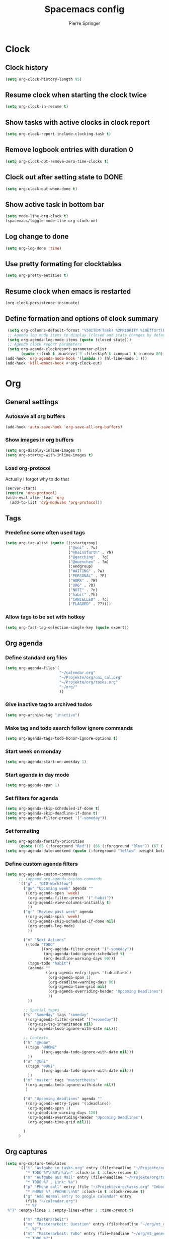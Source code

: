 #+TITLE: Spacemacs config
#+Author: Pierre Springer
* Clock
** Clock history
   #+BEGIN_SRC emacs-lisp
     (setq org-clock-history-length 95)
   #+END_SRC
** Resume clock when starting the clock twice
   #+BEGIN_SRC emacs-lisp
     (setq org-clock-in-resume t)
   #+END_SRC
** Show tasks with active clocks in clock report
   #+BEGIN_SRC emacs-lisp
     (setq org-clock-report-include-clocking-task t)
   #+END_SRC
** Remove logbook entries with duration 0
   #+BEGIN_SRC emacs-lisp
     (setq org-clock-out-remove-zero-time-clocks t)
   #+END_SRC
** Clock out after setting state to DONE
   #+BEGIN_SRC emacs-lisp
     (setq org-clock-out-when-done t)
   #+END_SRC
** Show active task in bottom bar
   #+BEGIN_SRC emacs-lisp
     (setq mode-line-org-clock t)
     (spacemacs/toggle-mode-line-org-clock-on)
   #+END_SRC
** Log change to done
   #+BEGIN_SRC emacs-lisp
     (setq org-log-done 'time)
   #+END_SRC
** Use pretty formating for clocktables
   #+BEGIN_SRC emacs-lisp
     (setq org-pretty-entities t)
   #+END_SRC
** Resume clock when emacs is restarted
   #+BEGIN_SRC emacs-lisp
     (org-clock-persistence-insinuate)
   #+END_SRC
** Define formation and options of clock summary
   #+BEGIN_SRC emacs-lisp
     (setq org-columns-default-format "%50ITEM(Task) %2PRIORITY %10Effort(Effort){:} %10CLOCKSUM")
     ;; Agenda log mode items to display (closed and state changes by default)
     (setq org-agenda-log-mode-items (quote (closed state)))
     ;; Agenda clock report parameters
     (setq org-agenda-clockreport-parameter-plist
           (quote (:link t :maxlevel 5 :fileskip0 t :compact t :narrow 80)))
    (add-hook 'org-agenda-mode-hook '(lambda () (hl-line-mode 1 )))
    (add-hook 'kill-emacs-hook #'org-clock-out)
   #+END_SRC


* Org
** General settings
*** Autosave all org buffers
    #+BEGIN_SRC emacs-lisp
      (add-hook 'auto-save-hook 'org-save-all-org-buffers)
    #+END_SRC
*** Show images in org buffers
    #+BEGIN_SRC emacs-lisp
      (setq org-display-inline-images t)
      (setq org-startup-with-inline-images t)
    #+END_SRC
*** Load org-protocol
    Actually I forgot why to do that
    #+BEGIN_SRC emacs-lisp :tangle yes
      (server-start)
      (require 'org-protocol)
      (with-eval-after-load 'org
        (add-to-list 'org-modules 'org-protocol))
    #+END_SRC
** Tags
*** Predefine some often used tags
    #+BEGIN_SRC emacs-lisp
      (setq org-tag-alist (quote ((:startgroup)
                                  ("@uni" . ?u)
                                  ("@hainsfarth" . ?h)
                                  ("@garching" . ?g)
                                  ("@muenchen" . ?m)
                                  (:endgroup)
                                  ("WAITING" . ?w)
                                  ("PERSONAL" . ?P)
                                  ("WORK" . ?W)
                                  ("ORG" . ?O)
                                  ("NOTE" . ?n)
                                  ("habit" .?h)
                                  ("CANCELLED" . ?c)
                                  ("FLAGGED" . ??))))
    #+END_SRC
*** Allow tags to be set with hotkey
    #+BEGIN_SRC emacs-lisp
      (setq org-fast-tag-selection-single-key (quote expert))
    #+END_SRC
** Org agenda
*** Define standard org files
    #+BEGIN_SRC emacs-lisp
      (setq org-agenda-files'(
                              "~/calendar.org"
                              "~/Projekte/org/uni_cal.org"
                              "~/Projekte/org/tasks.org"
                              "~/org/"
                              ))
    #+END_SRC
*** Give inactive tag to archived todos
    #+BEGIN_SRC emacs-lisp
      (setq org-archive-tag "inactive")
    #+END_SRC
*** Make tag and todo search follow ignore commands
    #+BEGIN_SRC emacs-lisp
      (setq org-agenda-tags-todo-honor-ignore-options t)
    #+END_SRC
*** Start week on monday
    #+BEGIN_SRC emacs-lisp
      (setq org-agenda-start-on-weekday 1)
    #+END_SRC
*** Start agenda in day mode
    #+BEGIN_SRC emacs-lisp
      (setq org-agenda-span 1)
    #+END_SRC
*** Set filters for agenda
    #+BEGIN_SRC emacs-lisp
      (setq org-agenda-skip-scheduled-if-done t)
      (setq org-agenda-skip-deadline-if-done t)
      (setq org-agenda-filter-preset '("-someday"))
    #+END_SRC
*** Set formating
    #+BEGIN_SRC emacs-lisp
      (setq org-agenda-fontify-priorities
            (quote ((65 (:foreground "Red")) (66 (:foreground "Blue")) (67 (:foreground "Darkgreen")))))
      (setq org-agenda-date-weekend (quote (:foreground "Yellow" :weight bold)))
    #+END_SRC
*** Define custom agenda filters
    #+BEGIN_SRC emacs-lisp
      (setq org-agenda-custom-commands
            ;; (append org-agenda-custom-commands
            '(("g" . "GTD-Workflow")
              ("gw" "Upcoming week" agenda ""
               ((org-agenda-span 'week)
                (org-agenda-filter-preset '("-habit"))
                (org-agenda-view-columns-initially t)
                ))
              ("gr" "Review past week" agenda
               ((org-agenda-span 'week)
                (org-agenda-skip-scheduled-if-done nil)
                (org-agenda-log-mode)
                ))

              ("n" "Next Actions"
               ((todo "TODO"
                      ((org-agenda-filter-preset '("-someday"))
                       (org-agenda-todo-ignore-scheduled t)
                       (org-deadline-warning-days 90)))
                (tags-todo "habit")
                (agenda ""
                        ((org-agenda-entry-types '(:deadline))
                         (org-agenda-span 1)
                         (org-deadline-warning-days 90)
                         (org-agenda-time-grid nil)
                         (org-agenda-overriding-header "Upcoming Deadlines")
                         ))
                ))

              ;; Special types
              ("s" "Someday" tags "someday"
               ((org-agenda-filter-preset '("+someday"))
                (org-use-tag-inheritance nil)
                (org-agenda-todo-ignore-with-date nil)))

              ;; Contexts
              ("h" "@Home"
               ((tags "@HOME"
                      ((org-agenda-todo-ignore-with-date nil)))
                ))
              ("u" "@Uni"
               ((tags "@UNI"
                      ((org-agenda-todo-ignore-with-date nil)))
                ))
              ("m" "master" tags "masterthesis"
               ((org-agenda-todo-ignore-with-date nil))
               )

              ("d" "Upcoming deadlines" agenda ""
               ((org-agenda-entry-types '(:deadline))
                (org-agenda-span 1)
                (org-deadline-warning-days 120)
                (org-agenda-overriding-header "Upcoming Deadlines")
                (org-agenda-time-grid nil)))

              )
            )

    #+END_SRC
** Org captures
   #+BEGIN_SRC emacs-lisp :tangle yes
     (setq org-capture-templates
           '(("t" "Aufgabe in tasks.org" entry (file+headline "~/Projekte/org/tasks.org" "Inbox")
              "* TODO %?\n%U\n%a\n" :clock-in t :clock-resume t)
             ("m" "Aufgabe aus Mail" entry (file+headline "~/Projekte/org/tasks.org" "Inbox")
              "* TODO %? , Link: %a")
             ("p" "Phone call" entry (file "~/Projekte/org/tasks.org" "Inbox")
              "* PHONE %? :PHONE:\n%U" :clock-in t :clock-resume t)
             ("g" "Add normal entry to google calendar" entry
              (file "~/calendar.org")
              "* %?
      %^T" :empty-lines 1 :empty-lines-after 1 :time-prompt t)

             ("m" "Masterarbeit")
             ("mq" "Masterarbeit: Question" entry (file+headline "~/org/mt_general.org" "Open Questions")
              "- %?")
             ("mt" "Masterarbeit: ToDo" entry (file+headline "~/org/mt_general.org" "Todo")
              "* TODO %?")
             ("mg" "Masterarbeit: General" entry (file+olp "~/org/mt_general.org" "General")
              "* %?")
             ))
   #+END_SRC
** Org Todo
*** Set todo keywords
    #+BEGIN_SRC emacs-lisp
(setq org-todo-keywords
      (quote ((sequence "TODO(t)" "NEXT(n)" "|" "DONE(d)")
              (sequence "WAITING(w@/!)" "HOLD(h@/!)" "|" "CANCELLED(c@/!)" "PHONE" "MEETING"))))
    #+END_SRC
*** Use triggers on todo states
    Defines order to cycle through states
    #+BEGIN_SRC emacs-lisp
      (setq org-todo-state-tags-triggers
            (quote (("CANCELLED" ("CANCELLED" . t))
                    ("WAITING" ("WAITING" . t))
                    ("HOLD" ("WAITING") ("HOLD" . t))
                    (done ("WAITING") ("HOLD"))
                    ("TODO" ("WAITING") ("CANCELLED") ("HOLD"))
                    ("NEXT" ("WAITING") ("CANCELLED") ("HOLD"))
                    ("DONE" ("WAITING") ("CANCELLED") ("HOLD")))))
    #+END_SRC
** Bibtex
   #+BEGIN_SRC emacs-lisp

     (setq reftex-default-bibliography '("~/UNI/papers/references.bib"))

     ;; see org-ref for use of these variables
     (setq org-ref-bibliography-notes "~/UNI/papers/notes.org"
           org-ref-default-bibliography '("~/UNI/papers/references.bib")
           org-ref-pdf-directory "~/UNI/papers/bibtex-pdfs/")

     ;; Further variables for helm-bibtex
     (setq bibtex-completion-bibliography "~/UNI/papers/references.bib"
           bibtex-completion-library-path "~/UNI/papers/bibtex-pdfs"
           bibtex-completion-notes-path "~/UNI/papers/helm-bibtex-notes")

     ;; open pdf with system pdf viewer (works on mac)
     (setq bibtex-completion-pdf-open-function
           (lambda (fpath)
             (start-process "open" "*open*" "open" fpath)))

     ;; alternative
     ;; (setq bibtex-completion-pdf-open-function 'org-open-file)
     ;; Download directory
     (setq biblio-download-directory "~/UNI/papers/bibtex-pdfs")
   #+END_SRC
* Fira Code
  As fira code cannot be used at font, this allows to replace some symbols
  #+BEGIN_SRC emacs-lisp
    ;; This works when using emacs --daemon + emacsclient
    (add-hook 'after-make-frame-functions (lambda (frame) (set-fontset-font t '(#Xe100 . #Xe16f) "Fira Code Symbol")))
    ;; This works when using emacs without server/client
    (set-fontset-font t '(#Xe100 . #Xe16f) "Fira Code Symbol")

    (defconst fira-code-font-lock-keywords-alist
      (mapcar (lambda (regex-char-pair)
                `(,(car regex-char-pair)
                  (0 (prog1 ()
                       (compose-region (match-beginning 1)
                                       (match-end 1)
                                       ;; The first argument to concat is a string containing a literal tab
                                       ,(concat "	" (list (decode-char 'ucs (cadr regex-char-pair)))))))))
              '(("\\(www\\)"                   #Xe100)
                ("[^/]\\(\\*\\*\\)[^/]"        #Xe101)
                ("\\(\\*\\*\\*\\)"             #Xe102)
                ("\\(\\*\\*/\\)"               #Xe103)
                ("\\(\\*>\\)"                  #Xe104)
                ("[^*]\\(\\*/\\)"              #Xe105)
                ("\\(\\\\\\\\\\)"              #Xe106)
                ("\\(\\\\\\\\\\\\\\)"          #Xe107)
                ("\\({-\\)"                    #Xe108)
                ;; ("\\(\\[\\]\\)"                #Xe109) This is the [] ligature and I don't like
                ("\\(::\\)"                    #Xe10a)
                ("\\(:::\\)"                   #Xe10b)
                ("[^=]\\(:=\\)"                #Xe10c)
                ("\\(!!\\)"                    #Xe10d)
                ("\\(!=\\)"                    #Xe10e)
                ("\\(!==\\)"                   #Xe10f)
                ("\\(-}\\)"                    #Xe110)
                ("\\(--\\)"                    #Xe111)
                ("\\(---\\)"                   #Xe112)
                ("\\(-->\\)"                   #Xe113)
                ("[^-]\\(->\\)"                #Xe114)
                ("\\(->>\\)"                   #Xe115)
                ("\\(-<\\)"                    #Xe116)
                ("\\(-<<\\)"                   #Xe117)
                ("\\(-~\\)"                    #Xe118)
                ("\\(#{\\)"                    #Xe119)
                ("\\(#\\[\\)"                  #Xe11a)
                ("\\(##\\)"                    #Xe11b)
                ("\\(###\\)"                   #Xe11c)
                ("\\(####\\)"                  #Xe11d)
                ("\\(#(\\)"                    #Xe11e)
                ("\\(#\\?\\)"                  #Xe11f)
                ("\\(#_\\)"                    #Xe120)
                ("\\(#_(\\)"                   #Xe121)
                ("\\(\\.-\\)"                  #Xe122)
                ("\\(\\.=\\)"                  #Xe123)
                ("\\(\\.\\.\\)"                #Xe124)
                ("\\(\\.\\.<\\)"               #Xe125)
                ("\\(\\.\\.\\.\\)"             #Xe126)
                ("\\(\\?=\\)"                  #Xe127)
                ("\\(\\?\\?\\)"                #Xe128)
                ("\\(;;\\)"                    #Xe129)
                ("\\(/\\*\\)"                  #Xe12a)
                ("\\(/\\*\\*\\)"               #Xe12b)
                ("\\(/=\\)"                    #Xe12c)
                ("\\(/==\\)"                   #Xe12d)
                ("\\(/>\\)"                    #Xe12e)
                ("\\(//\\)"                    #Xe12f)
                ("\\(///\\)"                   #Xe130)
                ("\\(&&\\)"                    #Xe131)
                ("\\(||\\)"                    #Xe132)
                ("\\(||=\\)"                   #Xe133)
                ;("[^|]\\(|=\\)"                #Xe134)
                ("\\(|>\\)"                    #Xe135)
                ("\\(\\^=\\)"                  #Xe136)
                ("\\(\\$>\\)"                  #Xe137)
                ("\\(\\+\\+\\)"                #Xe138)
                ("\\(\\+\\+\\+\\)"             #Xe139)
                ("\\(\\+>\\)"                  #Xe13a)
                ("\\(=:=\\)"                   #Xe13b)
                ;("[^!/]\\(==\\)[^>]"           #Xe13c)
                ("\\(===\\)"                   #Xe13d)
                ("\\(==>\\)"                   #Xe13e)
                ;("[^=]\\(=>\\)"                #Xe13f)
                ("\\(=>>\\)"                   #Xe140)
                ("\\(<=\\)"                    #Xe141)
                ("\\(=<<\\)"                   #Xe142)
                ("\\(=/=\\)"                   #Xe143)
                ("\\(>-\\)"                    #Xe144)
                ("\\(>=\\)"                    #Xe145)
                ("\\(>=>\\)"                   #Xe146)
                ("[^-=]\\(>>\\)"               #Xe147)
                ("\\(>>-\\)"                   #Xe148)
                ("\\(>>=\\)"                   #Xe149)
                ("\\(>>>\\)"                   #Xe14a)
                ("\\(<\\*\\)"                  #Xe14b)
                ("\\(<\\*>\\)"                 #Xe14c)
                ("\\(<|\\)"                    #Xe14d)
                ("\\(<|>\\)"                   #Xe14e)
                ("\\(<\\$\\)"                  #Xe14f)
                ("\\(<\\$>\\)"                 #Xe150)
                ("\\(<!--\\)"                  #Xe151)
                ("\\(<-\\)"                    #Xe152)
                ("\\(<--\\)"                   #Xe153)
                ("\\(<->\\)"                   #Xe154)
                ("\\(<\\+\\)"                  #Xe155)
                ("\\(<\\+>\\)"                 #Xe156)
                ("\\(<=\\)"                    #Xe157)
                ("\\(<==\\)"                   #Xe158)
                ("\\(<=>\\)"                   #Xe159)
                ("\\(<=<\\)"                   #Xe15a)
                ("\\(<>\\)"                    #Xe15b)
                ("[^-=]\\(<<\\)"               #Xe15c)
                ("\\(<<-\\)"                   #Xe15d)
                ("\\(<<=\\)"                   #Xe15e)
                ("\\(<<<\\)"                   #Xe15f)
                ("\\(<~\\)"                    #Xe160)
                ("\\(<~~\\)"                   #Xe161)
                ("\\(</\\)"                    #Xe162)
                ("\\(</>\\)"                   #Xe163)
                ("\\(~@\\)"                    #Xe164)
                ("\\(~-\\)"                    #Xe165)
                ("\\(~=\\)"                    #Xe166)
                ("\\(~>\\)"                    #Xe167)
                ("[^<]\\(~~\\)"                #Xe168)
                ("\\(~~>\\)"                   #Xe169)
                ("\\(%%\\)"                    #Xe16a)
                ;; ("\\(x\\)"                   #Xe16b) This ended up being hard to do properly so i'm leaving it out.
                ("[^:=]\\(:\\)[^:=]"           #Xe16c)
                ("[^\\+<>]\\(\\+\\)[^\\+<>]"   #Xe16d)
                ("[^\\*/<>]\\(\\*\\)[^\\*/<>]" #Xe16f)
                )))

    (defun add-fira-code-symbol-keywords ()
      (font-lock-add-keywords nil fira-code-font-lock-keywords-alist))

    (add-hook 'prog-mode-hook
              #'add-fira-code-symbol-keywords)
  #+END_SRC

* Misc
** Keybindings
*** Comment on CTRL-SHIFT-C
    #+BEGIN_SRC emacs-lisp
      (global-set-key (kbd "C-S-c") 'evil-commentary-line)
    #+END_SRC
*** Neotree on F1
    Also use all-my-icons for neotree
    #+BEGIN_SRC emacs-lisp
      (define-key global-map (kbd "<f1>") 'neotree)
      (setq neo-theme 'icons)
    #+END_SRC
*** Yay Snippet completion on ALT-J
    #+BEGIN_SRC emacs-lisp
      (global-set-key "\M-j" 'hippie-expand)
    #+END_SRC
*** Interleave / Bibtex hotkeys
    #+BEGIN_SRC emacs-lisp
      (evil-leader/set-key-for-mode 'org-mode "I" 'interleave-mode)
      (evil-leader/set-key-for-mode 'org-mode "B" 'helm-bibtex)
      (evil-leader/set-key-for-mode 'bibtex-mode "B" 'helm-bibtex)
    #+END_SRC
*** Set org meta return on Alt-Return + Alt-Retrun
    Used to add branches on trees
    #+BEGIN_SRC emacs-lisp
      (with-eval-after-load 'org
        (evil-define-key '(normal insert) org-mode-map (kbd "M-RET M-RET") 'org-meta-return))
    #+END_SRC
*** Clock in and out on F5 and F8
    #+BEGIN_SRC emacs-lisp
      (fset 'my-clock-in "\C-c\C-x\C-i")
      (global-set-key (kbd "<f5>") 'my-clock-in)

      (fset 'my-clock-out "\C-c\C-x\C-o")
      (global-set-key (kbd "<f8>") 'my-clock-out)
    #+END_SRC
** Use Libnotify for alerts
   #+BEGIN_SRC emacs-lisp
     (setq alert-default-style 'libnotify)
   #+END_SRC

** Fit PDF on display resolution
   #+BEGIN_SRC emacs-lisp
     (setq-default pdf-view-display-size 'fit-page)
   #+END_SRC

** Syncing with google calendar
*** Load google authentication files
    #+BEGIN_SRC emacs-lisp
    (setq org-gcal-file-alist '(("pspri99@gmail.com" . "~/calendar.org")
                            ("h8raedgh2c8hoa7fk49v8aogmc0ldbda@import.calendar.google.com" . "~/Projekte/org/uni_cal.org")
                                ))

      (defun read-lines (filePath)
        "Return a list of lines of a file at filePath."
        (with-temp-buffer
          (insert-file-contents filePath)
          (split-string (buffer-string) "\n" t)))
      (setq auth-lines (read-lines "~/gcal.auth"))
      (setq org-gcal-client-id (car auth-lines)
           org-gcal-client-secret (car (cdr auth-lines)))
    #+END_SRC

*** Hook to capture to sync with google
    #+BEGIN_SRC emacs-lisp
      (add-hook 'org-capture-after-finalize-hook 'google-calendar/sync-cal-after-capture)
    #+END_SRC
** General visual manipulations
*** Scroll margin
    #+BEGIN_SRC emacs-lisp
      (setq scroll-margin 5)
    #+END_SRC

*** Truncate lines when too large (120 char)
    #+BEGIN_SRC emacs-lisp
      (spacemacs/toggle-truncate-lines-on)
    #+END_SRC

*** Visual line navigation
    #+BEGIN_SRC emacs-lisp
      (add-hook 'text-mode-hook 'spacemacs/toggle-visual-line-navigation-on)
    #+END_SRC
** Set CUA mode to use ctrl-v/s/x
   #+BEGIN_SRC emacs-lisp
     (cua-mode 1)
   #+END_SRC
** Set coordinates of hometown for agenda-sunset
   #+BEGIN_SRC emacs-lisp
     (setq calendar-latitude 48.248872)
     (setq calendar-longitude 11.653248)
   #+END_SRC
** Undo Tree-Fix
   To use undo tree with spacemacs it is recommended to hook that with desktop saving.
   Thanks to [[https://github.com/syl20bnr/spacemacs/issues/774][Spacemacs Github]]
   Usage: [[https://emacs.stackexchange.com/questions/27339/how-to-operate-the-undo-redo-tree-in-spacemacs][Stackexchange]]

   #+BEGIN_SRC emacs-lisp
      (setq
      desktop-dirname             "~/.emacs.d/session/"
      desktop-path                (list desktop-dirname)
      desktop-auto-save-timeout 5
      desktop-restore-eager 5) ;; lazily restore desktop buffers
     (desktop-save-mode 1)

     ;; add before `desktop-read' hook
     (defvar desktop-before-read-hook '() "Hooks run before `desktop-read'.")
     (defadvice desktop-read (before my:desktop-read-run-before-hooks activate)
       (run-hooks 'desktop-before-read-hook))
     (setq undo-tree-auto-save-history t)
     (defun my:enable-global-undo-tree()
       (global-undo-tree-mode 1)
       (diminish 'undo-tree-mode))
     (add-hook 'desktop-before-read-hook 'my:enable-global-undo-tree)
   #+END_SRC
** Load org habit
   For some reason org-habit only works, when loaded here...
   #+BEGIN_SRC emacs-lisp
     (add-to-list 'org-modules 'org-habit)
   #+END_SRC
** Use fine undo
   Emacs normally undos the whole block when using insert mode. Make it more granular
   #+BEGIN_SRC emacs-lisp
     (setq evil-want-fine-undo t)
   #+END_SRC
